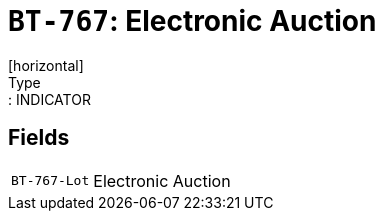 = `BT-767`: Electronic Auction
[horizontal]
Type:: INDICATOR
== Fields
[horizontal]
  `BT-767-Lot`:: Electronic Auction
